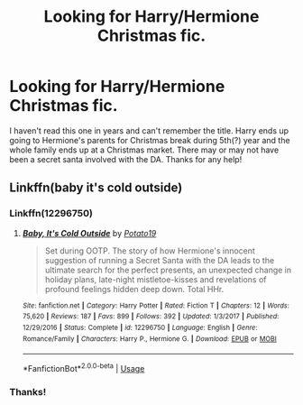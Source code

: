 #+TITLE: Looking for Harry/Hermione Christmas fic.

* Looking for Harry/Hermione Christmas fic.
:PROPERTIES:
:Author: Phasyr
:Score: 4
:DateUnix: 1577296121.0
:DateShort: 2019-Dec-25
:FlairText: Request
:END:
I haven't read this one in years and can't remember the title. Harry ends up going to Hermione's parents for Christmas break during 5th(?) year and the whole family ends up at a Christmas market. There may or may not have been a secret santa involved with the DA. Thanks for any help!


** Linkffn(baby it's cold outside)
:PROPERTIES:
:Author: Namzeh011
:Score: 5
:DateUnix: 1577325641.0
:DateShort: 2019-Dec-26
:END:

*** Linkffn(12296750)
:PROPERTIES:
:Author: rohan62442
:Score: 2
:DateUnix: 1577339698.0
:DateShort: 2019-Dec-26
:END:

**** [[https://www.fanfiction.net/s/12296750/1/][*/Baby, It's Cold Outside/*]] by [[https://www.fanfiction.net/u/5594536/Potato19][/Potato19/]]

#+begin_quote
  Set during OOTP. The story of how Hermione's innocent suggestion of running a Secret Santa with the DA leads to the ultimate search for the perfect presents, an unexpected change in holiday plans, late-night mistletoe-kisses and revelations of profound feelings hidden deep down. Total HHr.
#+end_quote

^{/Site/:} ^{fanfiction.net} ^{*|*} ^{/Category/:} ^{Harry} ^{Potter} ^{*|*} ^{/Rated/:} ^{Fiction} ^{T} ^{*|*} ^{/Chapters/:} ^{12} ^{*|*} ^{/Words/:} ^{75,620} ^{*|*} ^{/Reviews/:} ^{187} ^{*|*} ^{/Favs/:} ^{899} ^{*|*} ^{/Follows/:} ^{392} ^{*|*} ^{/Updated/:} ^{1/3/2017} ^{*|*} ^{/Published/:} ^{12/29/2016} ^{*|*} ^{/Status/:} ^{Complete} ^{*|*} ^{/id/:} ^{12296750} ^{*|*} ^{/Language/:} ^{English} ^{*|*} ^{/Genre/:} ^{Romance/Family} ^{*|*} ^{/Characters/:} ^{Harry} ^{P.,} ^{Hermione} ^{G.} ^{*|*} ^{/Download/:} ^{[[http://www.ff2ebook.com/old/ffn-bot/index.php?id=12296750&source=ff&filetype=epub][EPUB]]} ^{or} ^{[[http://www.ff2ebook.com/old/ffn-bot/index.php?id=12296750&source=ff&filetype=mobi][MOBI]]}

--------------

*FanfictionBot*^{2.0.0-beta} | [[https://github.com/tusing/reddit-ffn-bot/wiki/Usage][Usage]]
:PROPERTIES:
:Author: FanfictionBot
:Score: 2
:DateUnix: 1577339708.0
:DateShort: 2019-Dec-26
:END:


*** Thanks!
:PROPERTIES:
:Author: Phasyr
:Score: 1
:DateUnix: 1577326183.0
:DateShort: 2019-Dec-26
:END:
